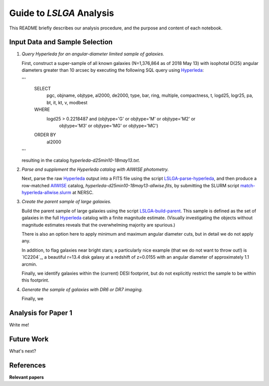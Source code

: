 Guide to *LSLGA* Analysis
=========================

This README briefly describes our analysis procedure, and the purpose and
content of each notebook.

Input Data and Sample Selection
-------------------------------

1. *Query Hyperleda for an angular-diameter limited sample of galaxies.*

   First, construct a super-sample of all known galaxies (N=1,376,864 as of 2018
   May 13) with isophotal D(25) angular diameters greater than 10 arcsec by
   executing the following SQL query using `Hyperleda`_:
   
   '''
    SELECT
     pgc, objname, objtype, al2000, de2000, type, bar, ring,  
     multiple, compactness, t, logd25, logr25, pa, bt, it,  
     kt, v, modbest
      
    WHERE
     logd25 > 0.2218487 and (objtype='G' or objtype='M' or objtype='M2' or  
                           objtype='M3' or objtype='MG' or objtype='MC')
    ORDER BY
     al2000
   '''

   resulting in the catalog *hyperleda-d25min10-18may13.txt*.

2. *Parse and supplement the Hyperleda catalog with AllWISE photometry.*

   Next, parse the raw `Hyperleda`_ output into a FITS file using the script
   `LSLGA-parse-hyperleda`_, and then produce a row-matched `AllWISE`_ catalog,
   *hyperleda-d25min10-18may13-allwise.fits*, by submitting the SLURM script
   `match-hyperleda-allwise.slurm`_ at NERSC.

3. *Create the parent sample of large galaxies.*

   Build the parent sample of large galaxies using the script
   `LSLGA-build-parent`_.  This sample is defined as the set of galaxies in the
   full `Hyperleda`_ catalog with a finite magnitude estimate.  (Visually
   investigating the objects without magnitude estimates reveals that the
   overwhelming majority are spurious.)

   There is also an option here to apply minimum and maximum angular diameter
   cuts, but in detail we do not apply any.

   In addition, to flag galaxies near bright stars; a particularly nice example
   (that we do not want to throw out!) is `IC2204`_, a beautiful r=13.4 disk
   galaxy at a redshift of z=0.0155 with an angular diameter of approximately
   1.1 arcmin.

   Finally, we identify galaxies within the (current) DESI footprint, but do not
   explicitly restrict the sample to be within this footprint.

4. *Generate the sample of galaxies with DR6 or DR7 imaging.*

   Finally, we 


.. _`Hyperleda`: http://leda.univ-lyon1.fr/fullsql.html

.. _`LSLGA-parse-hyperleda`: https://github.com/moustakas/LSLGA/blob/master/bin/LSLGA-parse-hyperleda

.. _`match-hyperleda-allwise.slurm`: https://github.com/moustakas/LSLGA/blob/master/bin/match-hyperleda-allwise.slurm

.. _`AllWISE`: http://wise2.ipac.caltech.edu/docs/release/allwise/

.. _`LSLGA-build-parent`: https://github.com/moustakas/LSLGA/blob/master/bin/LSLGA-build-parent

.. _`IC2204`_: http://legacysurvey.org/viewer?ra=115.3331&dec=34.2240&zoom=12&layer=mzls+bass-dr6

Analysis for Paper 1
--------------------

Write me!


Future Work
-----------

What's next?


References
----------

**Relevant papers**
